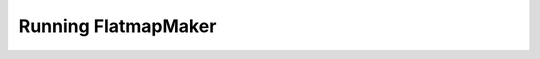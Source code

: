 ====================
Running FlatmapMaker
====================

.. argparse::
   :ref: mapmaker.__main__.arg_parser
   :prog: mapmaker
